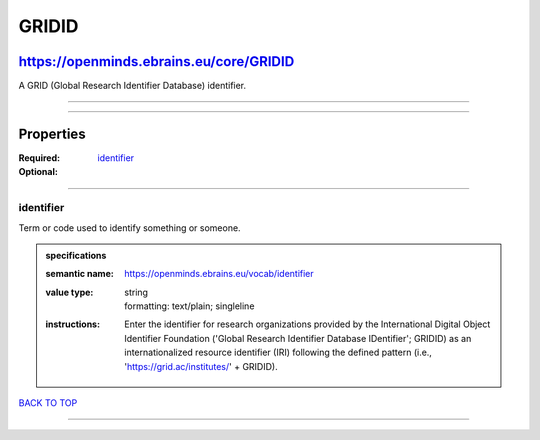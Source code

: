 ######
GRIDID
######

****************************************
https://openminds.ebrains.eu/core/GRIDID
****************************************

A GRID (Global Research Identifier Database) identifier.

------------

------------

**********
Properties
**********

:Required: `identifier <identifier_heading_>`_
:Optional:

------------

.. _identifier_heading:

identifier
----------

Term or code used to identify something or someone.

.. admonition:: specifications

   :semantic name: https://openminds.ebrains.eu/vocab/identifier
   :value type: | string
                | formatting: text/plain; singleline
   :instructions: Enter the identifier for research organizations provided by the International Digital Object Identifier Foundation ('Global Research
      Identifier Database IDentifier'; GRIDID) as an internationalized resource identifier (IRI) following the defined pattern (i.e.,
      'https://grid.ac/institutes/' + GRIDID).

`BACK TO TOP <GRIDID_>`_

------------

